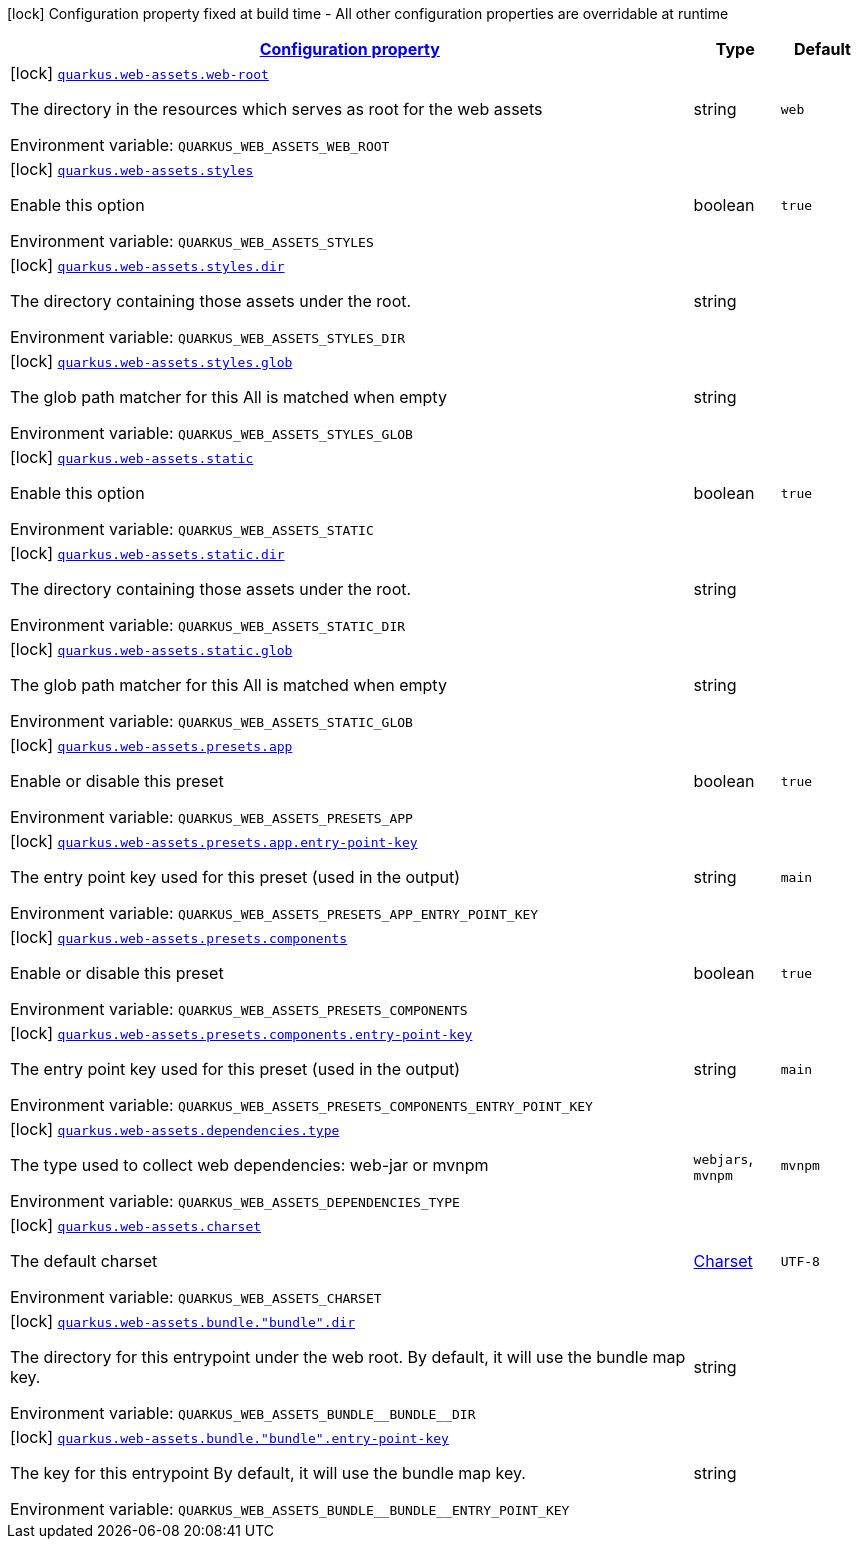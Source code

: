 
:summaryTableId: quarkus-web-assets
[.configuration-legend]
icon:lock[title=Fixed at build time] Configuration property fixed at build time - All other configuration properties are overridable at runtime
[.configuration-reference.searchable, cols="80,.^10,.^10"]
|===

h|[[quarkus-web-assets_configuration]]link:#quarkus-web-assets_configuration[Configuration property]

h|Type
h|Default

a|icon:lock[title=Fixed at build time] [[quarkus-web-assets_quarkus.web-assets.web-root]]`link:#quarkus-web-assets_quarkus.web-assets.web-root[quarkus.web-assets.web-root]`

[.description]
--
The directory in the resources which serves as root for the web assets

ifdef::add-copy-button-to-env-var[]
Environment variable: env_var_with_copy_button:+++QUARKUS_WEB_ASSETS_WEB_ROOT+++[]
endif::add-copy-button-to-env-var[]
ifndef::add-copy-button-to-env-var[]
Environment variable: `+++QUARKUS_WEB_ASSETS_WEB_ROOT+++`
endif::add-copy-button-to-env-var[]
--|string 
|`web`


a|icon:lock[title=Fixed at build time] [[quarkus-web-assets_quarkus.web-assets.styles]]`link:#quarkus-web-assets_quarkus.web-assets.styles[quarkus.web-assets.styles]`

[.description]
--
Enable this option

ifdef::add-copy-button-to-env-var[]
Environment variable: env_var_with_copy_button:+++QUARKUS_WEB_ASSETS_STYLES+++[]
endif::add-copy-button-to-env-var[]
ifndef::add-copy-button-to-env-var[]
Environment variable: `+++QUARKUS_WEB_ASSETS_STYLES+++`
endif::add-copy-button-to-env-var[]
--|boolean 
|`true`


a|icon:lock[title=Fixed at build time] [[quarkus-web-assets_quarkus.web-assets.styles.dir]]`link:#quarkus-web-assets_quarkus.web-assets.styles.dir[quarkus.web-assets.styles.dir]`

[.description]
--
The directory containing those assets under the root.

ifdef::add-copy-button-to-env-var[]
Environment variable: env_var_with_copy_button:+++QUARKUS_WEB_ASSETS_STYLES_DIR+++[]
endif::add-copy-button-to-env-var[]
ifndef::add-copy-button-to-env-var[]
Environment variable: `+++QUARKUS_WEB_ASSETS_STYLES_DIR+++`
endif::add-copy-button-to-env-var[]
--|string 
|


a|icon:lock[title=Fixed at build time] [[quarkus-web-assets_quarkus.web-assets.styles.glob]]`link:#quarkus-web-assets_quarkus.web-assets.styles.glob[quarkus.web-assets.styles.glob]`

[.description]
--
The glob path matcher for this All is matched when empty

ifdef::add-copy-button-to-env-var[]
Environment variable: env_var_with_copy_button:+++QUARKUS_WEB_ASSETS_STYLES_GLOB+++[]
endif::add-copy-button-to-env-var[]
ifndef::add-copy-button-to-env-var[]
Environment variable: `+++QUARKUS_WEB_ASSETS_STYLES_GLOB+++`
endif::add-copy-button-to-env-var[]
--|string 
|


a|icon:lock[title=Fixed at build time] [[quarkus-web-assets_quarkus.web-assets.static]]`link:#quarkus-web-assets_quarkus.web-assets.static[quarkus.web-assets.static]`

[.description]
--
Enable this option

ifdef::add-copy-button-to-env-var[]
Environment variable: env_var_with_copy_button:+++QUARKUS_WEB_ASSETS_STATIC+++[]
endif::add-copy-button-to-env-var[]
ifndef::add-copy-button-to-env-var[]
Environment variable: `+++QUARKUS_WEB_ASSETS_STATIC+++`
endif::add-copy-button-to-env-var[]
--|boolean 
|`true`


a|icon:lock[title=Fixed at build time] [[quarkus-web-assets_quarkus.web-assets.static.dir]]`link:#quarkus-web-assets_quarkus.web-assets.static.dir[quarkus.web-assets.static.dir]`

[.description]
--
The directory containing those assets under the root.

ifdef::add-copy-button-to-env-var[]
Environment variable: env_var_with_copy_button:+++QUARKUS_WEB_ASSETS_STATIC_DIR+++[]
endif::add-copy-button-to-env-var[]
ifndef::add-copy-button-to-env-var[]
Environment variable: `+++QUARKUS_WEB_ASSETS_STATIC_DIR+++`
endif::add-copy-button-to-env-var[]
--|string 
|


a|icon:lock[title=Fixed at build time] [[quarkus-web-assets_quarkus.web-assets.static.glob]]`link:#quarkus-web-assets_quarkus.web-assets.static.glob[quarkus.web-assets.static.glob]`

[.description]
--
The glob path matcher for this All is matched when empty

ifdef::add-copy-button-to-env-var[]
Environment variable: env_var_with_copy_button:+++QUARKUS_WEB_ASSETS_STATIC_GLOB+++[]
endif::add-copy-button-to-env-var[]
ifndef::add-copy-button-to-env-var[]
Environment variable: `+++QUARKUS_WEB_ASSETS_STATIC_GLOB+++`
endif::add-copy-button-to-env-var[]
--|string 
|


a|icon:lock[title=Fixed at build time] [[quarkus-web-assets_quarkus.web-assets.presets.app]]`link:#quarkus-web-assets_quarkus.web-assets.presets.app[quarkus.web-assets.presets.app]`

[.description]
--
Enable or disable this preset

ifdef::add-copy-button-to-env-var[]
Environment variable: env_var_with_copy_button:+++QUARKUS_WEB_ASSETS_PRESETS_APP+++[]
endif::add-copy-button-to-env-var[]
ifndef::add-copy-button-to-env-var[]
Environment variable: `+++QUARKUS_WEB_ASSETS_PRESETS_APP+++`
endif::add-copy-button-to-env-var[]
--|boolean 
|`true`


a|icon:lock[title=Fixed at build time] [[quarkus-web-assets_quarkus.web-assets.presets.app.entry-point-key]]`link:#quarkus-web-assets_quarkus.web-assets.presets.app.entry-point-key[quarkus.web-assets.presets.app.entry-point-key]`

[.description]
--
The entry point key used for this preset (used in the output)

ifdef::add-copy-button-to-env-var[]
Environment variable: env_var_with_copy_button:+++QUARKUS_WEB_ASSETS_PRESETS_APP_ENTRY_POINT_KEY+++[]
endif::add-copy-button-to-env-var[]
ifndef::add-copy-button-to-env-var[]
Environment variable: `+++QUARKUS_WEB_ASSETS_PRESETS_APP_ENTRY_POINT_KEY+++`
endif::add-copy-button-to-env-var[]
--|string 
|`main`


a|icon:lock[title=Fixed at build time] [[quarkus-web-assets_quarkus.web-assets.presets.components]]`link:#quarkus-web-assets_quarkus.web-assets.presets.components[quarkus.web-assets.presets.components]`

[.description]
--
Enable or disable this preset

ifdef::add-copy-button-to-env-var[]
Environment variable: env_var_with_copy_button:+++QUARKUS_WEB_ASSETS_PRESETS_COMPONENTS+++[]
endif::add-copy-button-to-env-var[]
ifndef::add-copy-button-to-env-var[]
Environment variable: `+++QUARKUS_WEB_ASSETS_PRESETS_COMPONENTS+++`
endif::add-copy-button-to-env-var[]
--|boolean 
|`true`


a|icon:lock[title=Fixed at build time] [[quarkus-web-assets_quarkus.web-assets.presets.components.entry-point-key]]`link:#quarkus-web-assets_quarkus.web-assets.presets.components.entry-point-key[quarkus.web-assets.presets.components.entry-point-key]`

[.description]
--
The entry point key used for this preset (used in the output)

ifdef::add-copy-button-to-env-var[]
Environment variable: env_var_with_copy_button:+++QUARKUS_WEB_ASSETS_PRESETS_COMPONENTS_ENTRY_POINT_KEY+++[]
endif::add-copy-button-to-env-var[]
ifndef::add-copy-button-to-env-var[]
Environment variable: `+++QUARKUS_WEB_ASSETS_PRESETS_COMPONENTS_ENTRY_POINT_KEY+++`
endif::add-copy-button-to-env-var[]
--|string 
|`main`


a|icon:lock[title=Fixed at build time] [[quarkus-web-assets_quarkus.web-assets.dependencies.type]]`link:#quarkus-web-assets_quarkus.web-assets.dependencies.type[quarkus.web-assets.dependencies.type]`

[.description]
--
The type used to collect web dependencies: web-jar or mvnpm

ifdef::add-copy-button-to-env-var[]
Environment variable: env_var_with_copy_button:+++QUARKUS_WEB_ASSETS_DEPENDENCIES_TYPE+++[]
endif::add-copy-button-to-env-var[]
ifndef::add-copy-button-to-env-var[]
Environment variable: `+++QUARKUS_WEB_ASSETS_DEPENDENCIES_TYPE+++`
endif::add-copy-button-to-env-var[]
-- a|
`webjars`, `mvnpm` 
|`mvnpm`


a|icon:lock[title=Fixed at build time] [[quarkus-web-assets_quarkus.web-assets.charset]]`link:#quarkus-web-assets_quarkus.web-assets.charset[quarkus.web-assets.charset]`

[.description]
--
The default charset

ifdef::add-copy-button-to-env-var[]
Environment variable: env_var_with_copy_button:+++QUARKUS_WEB_ASSETS_CHARSET+++[]
endif::add-copy-button-to-env-var[]
ifndef::add-copy-button-to-env-var[]
Environment variable: `+++QUARKUS_WEB_ASSETS_CHARSET+++`
endif::add-copy-button-to-env-var[]
--|link:https://docs.oracle.com/javase/8/docs/api/java/nio/charset/Charset.html[Charset]
 
|`UTF-8`


a|icon:lock[title=Fixed at build time] [[quarkus-web-assets_quarkus.web-assets.bundle.-bundle-.dir]]`link:#quarkus-web-assets_quarkus.web-assets.bundle.-bundle-.dir[quarkus.web-assets.bundle."bundle".dir]`

[.description]
--
The directory for this entrypoint under the web root. By default, it will use the bundle map key.

ifdef::add-copy-button-to-env-var[]
Environment variable: env_var_with_copy_button:+++QUARKUS_WEB_ASSETS_BUNDLE__BUNDLE__DIR+++[]
endif::add-copy-button-to-env-var[]
ifndef::add-copy-button-to-env-var[]
Environment variable: `+++QUARKUS_WEB_ASSETS_BUNDLE__BUNDLE__DIR+++`
endif::add-copy-button-to-env-var[]
--|string 
|


a|icon:lock[title=Fixed at build time] [[quarkus-web-assets_quarkus.web-assets.bundle.-bundle-.entry-point-key]]`link:#quarkus-web-assets_quarkus.web-assets.bundle.-bundle-.entry-point-key[quarkus.web-assets.bundle."bundle".entry-point-key]`

[.description]
--
The key for this entrypoint By default, it will use the bundle map key.

ifdef::add-copy-button-to-env-var[]
Environment variable: env_var_with_copy_button:+++QUARKUS_WEB_ASSETS_BUNDLE__BUNDLE__ENTRY_POINT_KEY+++[]
endif::add-copy-button-to-env-var[]
ifndef::add-copy-button-to-env-var[]
Environment variable: `+++QUARKUS_WEB_ASSETS_BUNDLE__BUNDLE__ENTRY_POINT_KEY+++`
endif::add-copy-button-to-env-var[]
--|string 
|

|===